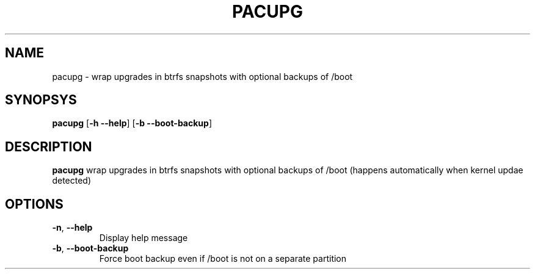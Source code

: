 .TH PACUPG 1
.SH NAME
pacupg \- wrap upgrades in btrfs snapshots with optional backups of /boot
.SH SYNOPSYS
.B pacupg
[\fB\-h \-\-help\fR]
[\fB\-b \-\-boot\-backup\fR]
.SH DESCRIPTION
.B pacupg
wrap upgrades in btrfs snapshots with optional backups of /boot (happens automatically when kernel updae detected)
.SH OPTIONS
.TP
.BR \-n ", "\-\-help\fR
Display help message
.TP
.BR \-b ", "\-\-boot\-backup\fR
Force boot backup even if /boot is not on a separate partition

